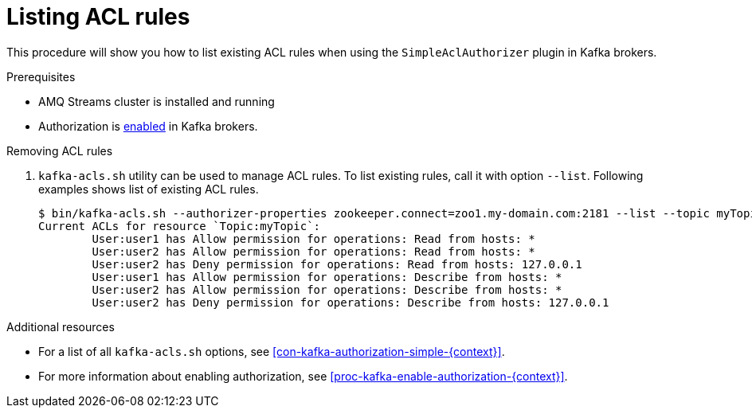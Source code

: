 // Module included in the following assemblies:
//
// assembly-kafka-authorization.adoc

[id='proc-kafka-authorization-list-rules-{context}']

= Listing ACL rules

This procedure will show you how to list existing ACL rules when using the `SimpleAclAuthorizer` plugin in Kafka brokers.

.Prerequisites

* AMQ Streams cluster is installed and running
* Authorization is xref:proc-kafka-enable-authorization-{context}[enabled] in Kafka brokers.

.Removing ACL rules

. `kafka-acls.sh` utility can be used to manage ACL rules.
To list existing rules, call it with option `--list`.
Following examples shows list of existing ACL rules.
+
[source]
----
$ bin/kafka-acls.sh --authorizer-properties zookeeper.connect=zoo1.my-domain.com:2181 --list --topic myTopic
Current ACLs for resource `Topic:myTopic`:
        User:user1 has Allow permission for operations: Read from hosts: *
        User:user2 has Allow permission for operations: Read from hosts: *
        User:user2 has Deny permission for operations: Read from hosts: 127.0.0.1
        User:user1 has Allow permission for operations: Describe from hosts: *
        User:user2 has Allow permission for operations: Describe from hosts: *
        User:user2 has Deny permission for operations: Describe from hosts: 127.0.0.1
----

.Additional resources

* For a list of all `kafka-acls.sh` options, see xref:con-kafka-authorization-simple-{context}[].
* For more information about enabling authorization, see xref:proc-kafka-enable-authorization-{context}[].